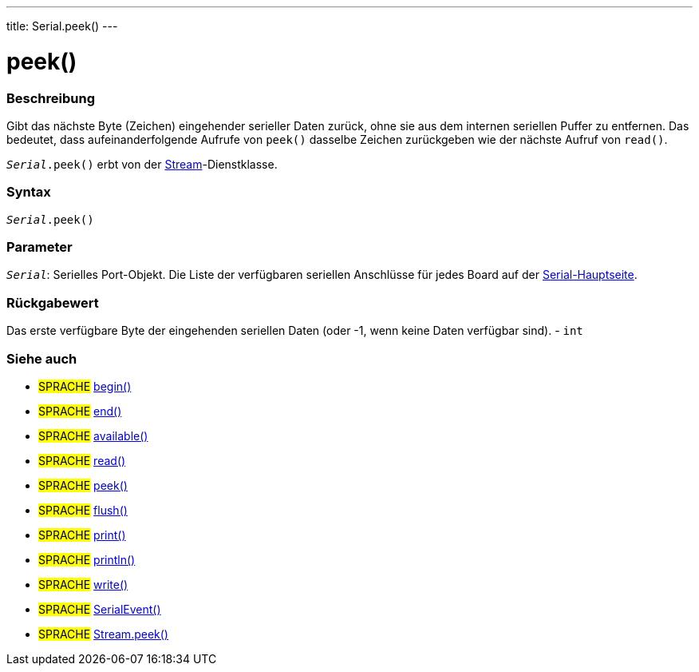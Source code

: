 ---
title: Serial.peek()
---




= peek()


// OVERVIEW SECTION STARTS
[#overview]
--

[float]
=== Beschreibung
Gibt das nächste Byte (Zeichen) eingehender serieller Daten zurück, ohne sie aus dem internen seriellen Puffer zu entfernen.
Das bedeutet, dass aufeinanderfolgende Aufrufe von `peek()` dasselbe Zeichen zurückgeben wie der nächste Aufruf von `read()`.

`_Serial_.peek()` erbt von der link:../../stream[Stream]-Dienstklasse.
[%hardbreaks]


[float]
=== Syntax
`_Serial_.peek()`


[float]
=== Parameter
`_Serial_`: Serielles Port-Objekt. Die Liste der verfügbaren seriellen Anschlüsse für jedes Board auf der link:../../serial[Serial-Hauptseite].

[float]
=== Rückgabewert
Das erste verfügbare Byte der eingehenden seriellen Daten (oder -1, wenn keine Daten verfügbar sind). - `int`

--
// OVERVIEW SECTION ENDS


// SEE ALSO SECTION
[#see_also]
--

[float]
=== Siehe auch

[role="language"]
* #SPRACHE# link:../begin[begin()] +
* #SPRACHE# link:../end[end()] +
* #SPRACHE# link:../available[available()] +
* #SPRACHE# link:../read[read()] +
* #SPRACHE# link:../peek[peek()] +
* #SPRACHE# link:../flush[flush()] +
* #SPRACHE# link:../print[print()] +
* #SPRACHE# link:../println[println()] +
* #SPRACHE# link:../write[write()] +
* #SPRACHE# link:../serialevent[SerialEvent()] +
* #SPRACHE# link:../../stream/streampeek[Stream.peek()]

--
// SEE ALSO SECTION ENDS
